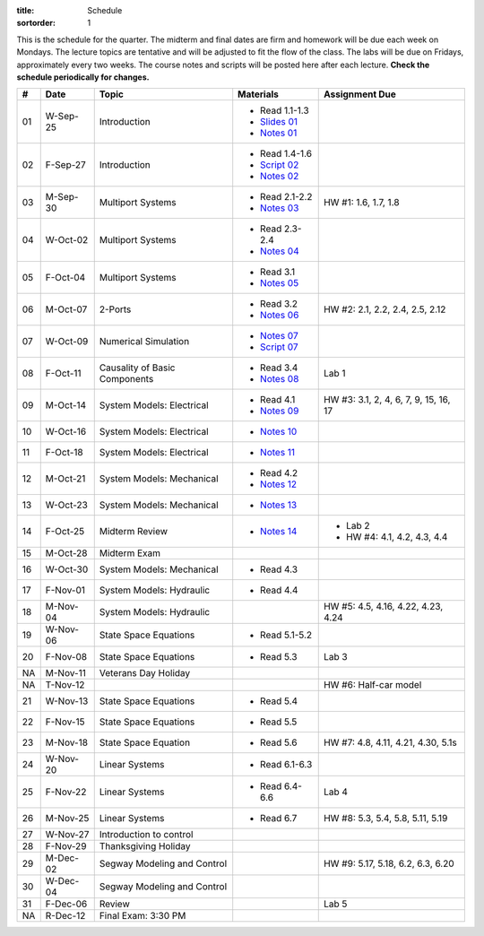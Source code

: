 :title: Schedule
:sortorder: 1

This is the schedule for the quarter. The midterm and final dates are firm and
homework will be due each week on Mondays. The lecture topics are tentative and
will be adjusted to fit the flow of the class. The labs will be due on Fridays,
approximately every two weeks. The course notes and scripts will be posted here
after each lecture. **Check the schedule periodically for changes.**

.. class:: table table-striped table-bordered

== ==========  ====================================  =========================  ===============
#  Date        Topic                                 Materials                  Assignment Due
== ==========  ====================================  =========================  ===============
01 W-Sep-25    Introduction                          - Read 1.1-1.3
                                                     - `Slides 01`_
                                                     - `Notes 01`_
02 F-Sep-27    Introduction                          - Read 1.4-1.6
                                                     - `Script 02`_
                                                     - `Notes 02`_
-- ----------  ------------------------------------  -------------------------  ---------------
03 M-Sep-30    Multiport Systems                     - Read 2.1-2.2             HW #1: 1.6, 1.7, 1.8
                                                     - `Notes 03`_
04 W-Oct-02    Multiport Systems                     - Read 2.3-2.4
                                                     - `Notes 04`_
05 F-Oct-04    Multiport Systems                     - Read 3.1
                                                     - `Notes 05`_
-- ----------  ------------------------------------  -------------------------  ---------------
06 M-Oct-07    2-Ports                               - Read 3.2                 HW #2: 2.1, 2.2, 2.4, 2.5, 2.12
                                                     - `Notes 06`_
07 W-Oct-09    Numerical Simulation                  - `Notes 07`_
                                                     - `Script 07`_
08 F-Oct-11    Causality of Basic Components         - Read 3.4                 Lab 1
                                                     - `Notes 08`_
-- ----------  ------------------------------------  -------------------------  ---------------
09 M-Oct-14    System Models: Electrical             - Read 4.1                 HW #3: 3.1, 2, 4, 6, 7, 9, 15, 16, 17
                                                     - `Notes 09`_
10 W-Oct-16    System Models: Electrical             - `Notes 10`_
11 F-Oct-18    System Models: Electrical             - `Notes 11`_
-- ----------  ------------------------------------  -------------------------  ---------------
12 M-Oct-21    System Models: Mechanical             - Read 4.2
                                                     - `Notes 12`_
13 W-Oct-23    System Models: Mechanical             - `Notes 13`_
14 F-Oct-25    Midterm Review                        - `Notes 14`_              - Lab 2
                                                                                - HW #4: 4.1, 4.2, 4.3, 4.4
-- ----------  ------------------------------------  -------------------------  ---------------
15 M-Oct-28    Midterm Exam
16 W-Oct-30    System Models: Mechanical             - Read 4.3
17 F-Nov-01    System Models: Hydraulic              - Read 4.4
-- ----------  ------------------------------------  -------------------------  ---------------
18 M-Nov-04    System Models: Hydraulic                                         HW #5: 4.5, 4.16, 4.22, 4.23, 4.24
19 W-Nov-06    State Space Equations                 - Read 5.1-5.2
20 F-Nov-08    State Space Equations                 - Read 5.3                 Lab 3
-- ----------  ------------------------------------  -------------------------  ---------------
NA M-Nov-11    Veterans Day Holiday
NA T-Nov-12                                                                     HW #6: Half-car model
21 W-Nov-13    State Space Equations                 - Read 5.4
22 F-Nov-15    State Space Equations                 - Read 5.5
-- ----------  ------------------------------------  -------------------------  ---------------
23 M-Nov-18    State Space Equation                  - Read 5.6                 HW #7: 4.8, 4.11, 4.21, 4.30, 5.1s
24 W-Nov-20    Linear Systems                        - Read 6.1-6.3
25 F-Nov-22    Linear Systems                        - Read 6.4-6.6             Lab 4
-- ----------  ------------------------------------  -------------------------  ---------------
26 M-Nov-25    Linear Systems                        - Read 6.7                 HW #8: 5.3, 5.4, 5.8, 5.11, 5.19
27 W-Nov-27    Introduction to control
28 F-Nov-29    Thanksgiving Holiday
-- ----------  ------------------------------------  -------------------------  ---------------
29 M-Dec-02    Segway Modeling and Control                                      HW #9: 5.17, 5.18, 6.2, 6.3, 6.20
30 W-Dec-04    Segway Modeling and Control
31 F-Dec-06    Review                                                           Lab 5
-- ----------  ------------------------------------  -------------------------  ---------------
NA R-Dec-12    Final Exam: 3:30 PM
== ==========  ====================================  =========================  ===============

.. _Slides 01: https://objects-us-east-1.dream.io/eme171/2019f/slides-l01.pdf

.. _Notes 01: https://objects-us-east-1.dream.io/eme171/2019f/eme171-l01.pdf
.. _Notes 02: https://objects-us-east-1.dream.io/eme171/2019f/eme171-l02.pdf
.. _Notes 03: https://objects-us-east-1.dream.io/eme171/2019f/eme171-l03.pdf
.. _Notes 04: https://objects-us-east-1.dream.io/eme171/2019f/eme171-l04.pdf
.. _Notes 05: https://objects-us-east-1.dream.io/eme171/2019f/eme171-l05.pdf
.. _Notes 06: https://objects-us-east-1.dream.io/eme171/2019f/eme171-l06.pdf
.. _Notes 07: https://objects-us-east-1.dream.io/eme171/2019f/eme171-l07.pdf
.. _Notes 08: https://objects-us-east-1.dream.io/eme171/2019f/eme171-l08.pdf
.. _Notes 09: https://objects-us-east-1.dream.io/eme171/2019f/eme171-l09.pdf
.. _Notes 10: https://objects-us-east-1.dream.io/eme171/2019f/eme171-l10.pdf
.. _Notes 11: https://objects-us-east-1.dream.io/eme171/2019f/eme171-l11.pdf
.. _Notes 12: https://objects-us-east-1.dream.io/eme171/2019f/eme171-l12.pdf
.. _Notes 13: https://objects-us-east-1.dream.io/eme171/2019f/eme171-l13.pdf
.. _Notes 14: https://objects-us-east-1.dream.io/eme171/2019f/eme171-l14.pdf
.. _Notes 15: https://objects-us-east-1.dream.io/eme171/2019f/eme171-l15.pdf
.. _Notes 16: https://objects-us-east-1.dream.io/eme171/2019f/eme171-l16.pdf
.. _Notes 17: https://objects-us-east-1.dream.io/eme171/2019f/eme171-l17.pdf
.. _Notes 18: https://objects-us-east-1.dream.io/eme171/2019f/eme171-l18.pdf
.. _Notes 19: https://objects-us-east-1.dream.io/eme171/2019f/eme171-l19.pdf

.. _Script 02: {filename}/pages/ebike-simulation.rst
.. _Script 07: {filename}/pages/bicycle-balance-simulation.rst
